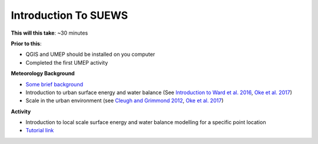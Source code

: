 .. _SUEWS1:

Introduction To SUEWS
---------------------

**This will this take**: ~30 minutes

**Prior to this**:

-  QGIS and UMEP should be installed on you computer
-  Completed the first UMEP activity

**Meteorology Background**

-  `Some brief background <https://urban-meteorology-reading.github.io/UMEP-Workshop.io/BackGroundMet/BGM0.html>`_
-  Introduction to urban surface energy and water balance (See `Introduction to Ward et al. 2016 <https://doi.org/10.1016/j.uclim.2016.05.001>`_, `Oke et al. 2017 <https://doi.org/10.1017/9781139016476>`_)
-  Scale in the urban environment (see `Cleugh and Grimmond 2012 <https://doi.org/10.1016/B978-0-12-386917-3.00003-8>`_, `Oke et al. 2017 <https://doi.org/10.1017/9781139016476>`_)

**Activity**

-  Introduction to local scale surface energy and water balance
   modelling for a specific point location

-  `Tutorial
   link <https://umep-docs.readthedocs.io/projects/tutorial/en/latest/Tutorials/IntroductionToSuews.html>`__
